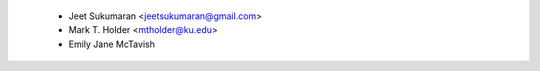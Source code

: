   * Jeet Sukumaran <jeetsukumaran@gmail.com>
  * Mark T. Holder <mtholder@ku.edu>
  * Emily Jane McTavish
